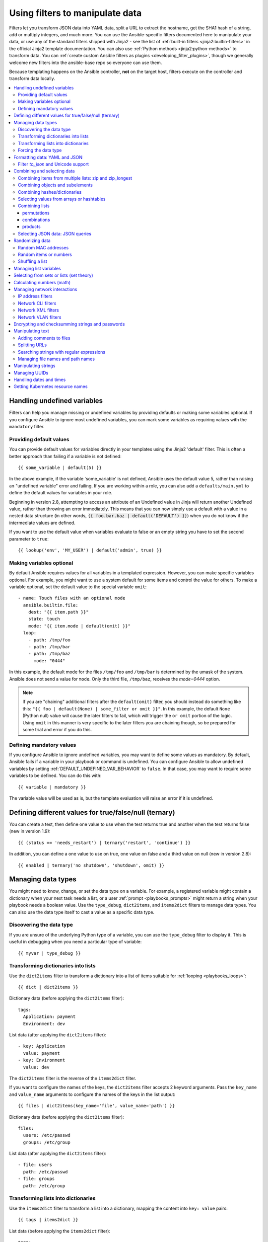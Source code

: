 .. _playbooks_filters:

********************************
Using filters to manipulate data
********************************

Filters let you transform JSON data into YAML data, split a URL to extract the hostname, get the SHA1 hash of a string, add or multiply integers, and much more. You can use the Ansible-specific filters documented here to manipulate your data, or use any of the standard filters shipped with Jinja2 - see the list of :ref:`built-in filters <jinja2:builtin-filters>` in the official Jinja2 template documentation. You can also use :ref:`Python methods <jinja2:python-methods>` to transform data. You can :ref:`create custom Ansible filters as plugins <developing_filter_plugins>`, though we generally welcome new filters into the ansible-base repo so everyone can use them.

Because templating happens on the Ansible controller, **not** on the target host, filters execute on the controller and transform data locally.

.. contents::
   :local:

Handling undefined variables
============================

Filters can help you manage missing or undefined variables by providing defaults or making some variables optional. If you configure Ansible to ignore most undefined variables, you can mark some variables as requiring values with the ``mandatory`` filter.

.. _defaulting_undefined_variables:

Providing default values
------------------------

You can provide default values for variables directly in your templates using the Jinja2 'default' filter. This is often a better approach than failing if a variable is not defined::

    {{ some_variable | default(5) }}

In the above example, if the variable 'some_variable' is not defined, Ansible uses the default value 5, rather than raising an "undefined variable" error and failing. If you are working within a role, you can also add a ``defaults/main.yml`` to define the default values for variables in your role.

Beginning in version 2.8, attempting to access an attribute of an Undefined value in Jinja will return another Undefined value, rather than throwing an error immediately. This means that you can now simply use
a default with a value in a nested data structure (in other words, :code:`{{ foo.bar.baz | default('DEFAULT') }}`) when you do not know if the intermediate values are defined.

If you want to use the default value when variables evaluate to false or an empty string you have to set the second parameter to ``true``::

    {{ lookup('env', 'MY_USER') | default('admin', true) }}

.. _omitting_undefined_variables:

Making variables optional
-------------------------

By default Ansible requires values for all variables in a templated expression. However, you can make specific variables optional. For example, you might want to use a system default for some items and control the value for others. To make a variable optional, set the default value to the special variable ``omit``::

    - name: Touch files with an optional mode
      ansible.builtin.file:
        dest: "{{ item.path }}"
        state: touch
        mode: "{{ item.mode | default(omit) }}"
      loop:
        - path: /tmp/foo
        - path: /tmp/bar
        - path: /tmp/baz
          mode: "0444"

In this example, the default mode for the files ``/tmp/foo`` and ``/tmp/bar`` is determined by the umask of the system. Ansible does not send a value for ``mode``. Only the third file, ``/tmp/baz``, receives the `mode=0444` option.

.. note:: If you are "chaining" additional filters after the ``default(omit)`` filter, you should instead do something like this:
      ``"{{ foo | default(None) | some_filter or omit }}"``. In this example, the default ``None`` (Python null) value will cause the later filters to fail, which will trigger the ``or omit`` portion of the logic. Using ``omit`` in this manner is very specific to the later filters you are chaining though, so be prepared for some trial and error if you do this.

.. _forcing_variables_to_be_defined:

Defining mandatory values
-------------------------

If you configure Ansible to ignore undefined variables, you may want to define some values as mandatory. By default, Ansible fails if a variable in your playbook or command is undefined. You can configure Ansible to allow undefined variables by setting :ref:`DEFAULT_UNDEFINED_VAR_BEHAVIOR` to ``false``. In that case, you may want to require some variables to be defined. You can do this with::

    {{ variable | mandatory }}

The variable value will be used as is, but the template evaluation will raise an error if it is undefined.

Defining different values for true/false/null (ternary)
=======================================================

You can create a test, then define one value to use when the test returns true and another when the test returns false (new in version 1.9)::

    {{ (status == 'needs_restart') | ternary('restart', 'continue') }}

In addition, you can define a one value to use on true, one value on false and a third value on null (new in version 2.8)::

   {{ enabled | ternary('no shutdown', 'shutdown', omit) }}

Managing data types
===================

You might need to know, change, or set the data type on a variable. For example, a registered variable might contain a dictionary when your next task needs a list, or a user :ref:`prompt <playbooks_prompts>` might return a string when your playbook needs a boolean value. Use the ``type_debug``, ``dict2items``, and ``items2dict`` filters to manage data types. You can also use the data type itself to cast a value as a specific data type.

Discovering the data type
-------------------------

.. versionadded:: 2.3

If you are unsure of the underlying Python type of a variable, you can use the ``type_debug`` filter to display it. This is useful in debugging when you need a particular type of variable::

    {{ myvar | type_debug }}


.. _dict_filter:

Transforming dictionaries into lists
------------------------------------

.. versionadded:: 2.6


Use the ``dict2items`` filter to transform a dictionary into a list of items suitable for :ref:`looping <playbooks_loops>`::

    {{ dict | dict2items }}

Dictionary data (before applying the ``dict2items`` filter)::

    tags:
      Application: payment
      Environment: dev

List data (after applying the ``dict2items`` filter)::

    - key: Application
      value: payment
    - key: Environment
      value: dev

.. versionadded:: 2.8

The ``dict2items`` filter is the reverse of the ``items2dict`` filter.

If you want to configure the names of the keys, the ``dict2items`` filter accepts 2 keyword arguments. Pass the ``key_name`` and ``value_name`` arguments to configure the names of the keys in the list output::

    {{ files | dict2items(key_name='file', value_name='path') }}

Dictionary data (before applying the ``dict2items`` filter)::

    files:
      users: /etc/passwd
      groups: /etc/group

List data (after applying the ``dict2items`` filter)::

    - file: users
      path: /etc/passwd
    - file: groups
      path: /etc/group


Transforming lists into dictionaries
------------------------------------

.. versionadded:: 2.7

Use the ``items2dict`` filter to transform a list into a dictionary, mapping the content into ``key: value`` pairs::

    {{ tags | items2dict }}

List data (before applying the ``items2dict`` filter)::

    tags:
      - key: Application
        value: payment
      - key: Environment
        value: dev

Dictionary data (after applying the ``items2dict`` filter)::

    Application: payment
    Environment: dev

The ``items2dict`` filter is the reverse of the ``dict2items`` filter.

Not all lists use ``key`` to designate keys and ``value`` to designate values. For example::

    fruits:
      - fruit: apple
        color: red
      - fruit: pear
        color: yellow
      - fruit: grapefruit
        color: yellow

In this example, you must pass the ``key_name`` and ``value_name`` arguments to configure the transformation. For example::

    {{ tags | items2dict(key_name='fruit', value_name='color') }}

If you do not pass these arguments, or do not pass the correct values for your list, you will see ``KeyError: key`` or ``KeyError: my_typo``.

Forcing the data type
---------------------

You can cast values as certain types. For example, if you expect the input "True" from a :ref:`vars_prompt <playbooks_prompts>` and you want Ansible to recognize it as a boolean value instead of a string::

   - debug:
     msg: test
     when: some_string_value | bool

If you want to perform a mathematical comparison on a fact and you want Ansible to recognize it as an integer instead of a string::

   - shell: echo "only on Red Hat 6, derivatives, and later"
     when: ansible_facts['os_family'] == "RedHat" and ansible_facts['lsb']['major_release'] | int >= 6


.. versionadded:: 1.6

.. _filters_for_formatting_data:

Formatting data: YAML and JSON
==============================

You can switch a data structure in a template from or to JSON or YAML format, with options for formatting, indenting, and loading data. The basic filters are occasionally useful for debugging::

    {{ some_variable | to_json }}
    {{ some_variable | to_yaml }}

For human readable output, you can use::

    {{ some_variable | to_nice_json }}
    {{ some_variable | to_nice_yaml }}

You can change the indentation of either format::

    {{ some_variable | to_nice_json(indent=2) }}
    {{ some_variable | to_nice_yaml(indent=8) }}

The ``to_yaml`` and ``to_nice_yaml`` filters use the `PyYAML library`_ which has a default 80 symbol string length limit. That causes unexpected line break after 80th symbol (if there is a space after 80th symbol)
To avoid such behavior and generate long lines, use the ``width`` option. You must use a hardcoded number to define the width, instead of a construction like ``float("inf")``, because the filter does not support proxying Python functions. For example::

    {{ some_variable | to_yaml(indent=8, width=1337) }}
    {{ some_variable | to_nice_yaml(indent=8, width=1337) }}

The filter does support passing through other YAML parameters. For a full list, see the `PyYAML documentation`_.

If you are reading in some already formatted data::

    {{ some_variable | from_json }}
    {{ some_variable | from_yaml }}

for example::

  tasks:
    - name: Register JSON output as a variable 
      ansible.builtin.shell: cat /some/path/to/file.json
      register: result

    - name: Set a variable
      ansible.builtin.set_fact:
        myvar: "{{ result.stdout | from_json }}"


Filter `to_json` and Unicode support
------------------------------------

By default `to_json` and `to_nice_json` will convert data received to ASCII, so::

    {{ 'München'| to_json }}

will return::

    'M\u00fcnchen'

To keep Unicode characters, pass the parameter `ensure_ascii=False` to the filter::

    {{ 'München'| to_json(ensure_ascii=False) }}

    'München'

.. versionadded:: 2.7

To parse multi-document YAML strings, the ``from_yaml_all`` filter is provided.
The ``from_yaml_all`` filter will return a generator of parsed YAML documents.

for example::

  tasks:
    - name: Register a file content as a variable
      ansible.builtin.shell: cat /some/path/to/multidoc-file.yaml
      register: result

    - name: Print the transformed variable
      ansible.builtin.debug:
        msg: '{{ item }}'
      loop: '{{ result.stdout | from_yaml_all | list }}'

Combining and selecting data
============================

You can combine data from multiple sources and types, and select values from large data structures, giving you precise control over complex data.

.. _zip_filter:

Combining items from multiple lists: zip and zip_longest
--------------------------------------------------------

.. versionadded:: 2.3

To get a list combining the elements of other lists use ``zip``::

    - name: Give me list combo of two lists
      ansible.builtin.debug:
       msg: "{{ [1,2,3,4,5] | zip(['a','b','c','d','e','f']) | list }}"

    - name: Give me shortest combo of two lists
      ansible.builtin.debug:
        msg: "{{ [1,2,3] | zip(['a','b','c','d','e','f']) | list }}"

To always exhaust all lists use ``zip_longest``::

    - name: Give me longest combo of three lists , fill with X
      ansible.builtin.debug:
        msg: "{{ [1,2,3] | zip_longest(['a','b','c','d','e','f'], [21, 22, 23], fillvalue='X') | list }}"

Similarly to the output of the ``items2dict`` filter mentioned above, these filters can be used to construct a ``dict``::

    {{ dict(keys_list | zip(values_list)) }}

List data (before applying the ``zip`` filter)::

    keys_list:
      - one
      - two
    values_list:
      - apple
      - orange

Dictonary data (after applying the ``zip`` filter)::

    one: apple
    two: orange

Combining objects and subelements
---------------------------------

.. versionadded:: 2.7

The ``subelements`` filter produces a product of an object and the subelement values of that object, similar to the ``subelements`` lookup. This lets you specify individual subelements to use in a template. For example, this expression::

    {{ users | subelements('groups', skip_missing=True) }}

Data before applying the ``subelements`` filter::

    users:
    - name: alice
      authorized:
      - /tmp/alice/onekey.pub
      - /tmp/alice/twokey.pub
      groups:
      - wheel
      - docker
    - name: bob
      authorized:
      - /tmp/bob/id_rsa.pub
      groups:
      - docker

Data after applying the ``subelements`` filter::

    -
      - name: alice
        groups:
        - wheel
        - docker
        authorized:
        - /tmp/alice/onekey.pub
        - /tmp/alice/twokey.pub
      - wheel
    -
      - name: alice
        groups:
        - wheel
        - docker
        authorized:
        - /tmp/alice/onekey.pub
        - /tmp/alice/twokey.pub
      - docker
    -
      - name: bob
        authorized:
        - /tmp/bob/id_rsa.pub
        groups:
        - docker
      - docker

You can use the transformed data with ``loop`` to iterate over the same subelement for multiple objects::

    - name: Set authorized ssh key, extracting just that data from 'users'
      ansible.posix.authorized_key:
        user: "{{ item.0.name }}"
        key: "{{ lookup('file', item.1) }}"
      loop: "{{ users | subelements('authorized') }}"

.. _combine_filter:

Combining hashes/dictionaries
-----------------------------

.. versionadded:: 2.0

The ``combine`` filter allows hashes to be merged. For example, the following would override keys in one hash::

    {{ {'a':1, 'b':2} | combine({'b':3}) }}

The resulting hash would be::

    {'a':1, 'b':3}

The filter can also take multiple arguments to merge::

    {{ a | combine(b, c, d) }}
    {{ [a, b, c, d] | combine }}

In this case, keys in ``d`` would override those in ``c``, which would override those in ``b``, and so on.

The filter also accepts two optional parameters: ``recursive`` and ``list_merge``.

recursive
  Is a boolean, default to ``False``.
  Should the ``combine`` recursively merge nested hashes.
  Note: It does **not** depend on the value of the ``hash_behaviour`` setting in ``ansible.cfg``.

list_merge
  Is a string, its possible values are ``replace`` (default), ``keep``, ``append``, ``prepend``, ``append_rp`` or ``prepend_rp``.
  It modifies the behaviour of ``combine`` when the hashes to merge contain arrays/lists.

.. code-block:: yaml

    default:
      a:
        x: default
        y: default
      b: default
      c: default
    patch:
      a:
        y: patch
        z: patch
      b: patch

If ``recursive=False`` (the default), nested hash aren't merged::

    {{ default | combine(patch) }}

This would result in::

    a:
      y: patch
      z: patch
    b: patch
    c: default

If ``recursive=True``, recurse into nested hash and merge their keys::

    {{ default | combine(patch, recursive=True) }}

This would result in::

    a:
      x: default
      y: patch
      z: patch
    b: patch
    c: default

If ``list_merge='replace'`` (the default), arrays from the right hash will "replace" the ones in the left hash::

    default:
      a:
        - default
    patch:
      a:
        - patch

.. code-block:: jinja

    {{ default | combine(patch) }}

This would result in::

    a:
      - patch

If ``list_merge='keep'``, arrays from the left hash will be kept::

    {{ default | combine(patch, list_merge='keep') }}

This would result in::

    a:
      - default

If ``list_merge='append'``, arrays from the right hash will be appended to the ones in the left hash::

    {{ default | combine(patch, list_merge='append') }}

This would result in::

    a:
      - default
      - patch

If ``list_merge='prepend'``, arrays from the right hash will be prepended to the ones in the left hash::

    {{ default | combine(patch, list_merge='prepend') }}

This would result in::

    a:
      - patch
      - default

If ``list_merge='append_rp'``, arrays from the right hash will be appended to the ones in the left hash. Elements of arrays in the left hash that are also in the corresponding array of the right hash will be removed ("rp" stands for "remove present"). Duplicate elements that aren't in both hashes are kept::

    default:
      a:
        - 1
        - 1
        - 2
        - 3
    patch:
      a:
        - 3
        - 4
        - 5
        - 5

.. code-block:: jinja

    {{ default | combine(patch, list_merge='append_rp') }}

This would result in::

    a:
      - 1
      - 1
      - 2
      - 3
      - 4
      - 5
      - 5

If ``list_merge='prepend_rp'``, the behavior is similar to the one for ``append_rp``, but elements of arrays in the right hash are prepended::

    {{ default | combine(patch, list_merge='prepend_rp') }}

This would result in::

    a:
      - 3
      - 4
      - 5
      - 5
      - 1
      - 1
      - 2

``recursive`` and ``list_merge`` can be used together::

    default:
      a:
        a':
          x: default_value
          y: default_value
          list:
            - default_value
      b:
        - 1
        - 1
        - 2
        - 3
    patch:
      a:
        a':
          y: patch_value
          z: patch_value
          list:
            - patch_value
      b:
        - 3
        - 4
        - 4
        - key: value

.. code-block:: jinja

    {{ default | combine(patch, recursive=True, list_merge='append_rp') }}

This would result in::

    a:
      a':
        x: default_value
        y: patch_value
        z: patch_value
        list:
          - default_value
          - patch_value
    b:
      - 1
      - 1
      - 2
      - 3
      - 4
      - 4
      - key: value


.. _extract_filter:

Selecting values from arrays or hashtables
-------------------------------------------

.. versionadded:: 2.1

The `extract` filter is used to map from a list of indices to a list of values from a container (hash or array)::

    {{ [0,2] | map('extract', ['x','y','z']) | list }}
    {{ ['x','y'] | map('extract', {'x': 42, 'y': 31}) | list }}

The results of the above expressions would be::

    ['x', 'z']
    [42, 31]

The filter can take another argument::

    {{ groups['x'] | map('extract', hostvars, 'ec2_ip_address') | list }}

This takes the list of hosts in group 'x', looks them up in `hostvars`, and then looks up the `ec2_ip_address` of the result. The final result is a list of IP addresses for the hosts in group 'x'.

The third argument to the filter can also be a list, for a recursive lookup inside the container::

    {{ ['a'] | map('extract', b, ['x','y']) | list }}

This would return a list containing the value of `b['a']['x']['y']`.

Combining lists
---------------

This set of filters returns a list of combined lists.


permutations
^^^^^^^^^^^^
To get permutations of a list::

    - name: Give me largest permutations (order matters)
      ansible.builtin.debug:
        msg: "{{ [1,2,3,4,5] | permutations | list }}"

    - name: Give me permutations of sets of three
      ansible.builtin.debug:
        msg: "{{ [1,2,3,4,5] | permutations(3) | list }}"

combinations
^^^^^^^^^^^^
Combinations always require a set size::

    - name: Give me combinations for sets of two
      ansible.builtin.debug:
        msg: "{{ [1,2,3,4,5] | combinations(2) | list }}"

Also see the :ref:`zip_filter`

products
^^^^^^^^
The product filter returns the `cartesian product <https://docs.python.org/3/library/itertools.html#itertools.product>`_ of the input iterables. This is roughly equivalent to nested for-loops in a generator expression.

For example::

  - name: Generate multiple hostnames
    ansible.builtin.debug:
      msg: "{{ ['foo', 'bar'] | product(['com']) | map('join', '.') | join(',') }}"

This would result in::

    { "msg": "foo.com,bar.com" }

.. json_query_filter:

Selecting JSON data: JSON queries
---------------------------------

To select a single element or a data subset from a complex data structure in JSON format (for example, Ansible facts), use the ``json_query`` filter.  The ``json_query`` filter lets you query a complex JSON structure and iterate over it using a loop structure.

.. note::

	This filter has migrated to the `community.general <https://galaxy.ansible.com/community/general>`_ collection. Follow the installation instructions to install that collection.


.. note:: This filter is built upon **jmespath**, and you can use the same syntax. For examples, see `jmespath examples <http://jmespath.org/examples.html>`_.

Consider this data structure::

    {
        "domain_definition": {
            "domain": {
                "cluster": [
                    {
                        "name": "cluster1"
                    },
                    {
                        "name": "cluster2"
                    }
                ],
                "server": [
                    {
                        "name": "server11",
                        "cluster": "cluster1",
                        "port": "8080"
                    },
                    {
                        "name": "server12",
                        "cluster": "cluster1",
                        "port": "8090"
                    },
                    {
                        "name": "server21",
                        "cluster": "cluster2",
                        "port": "9080"
                    },
                    {
                        "name": "server22",
                        "cluster": "cluster2",
                        "port": "9090"
                    }
                ],
                "library": [
                    {
                        "name": "lib1",
                        "target": "cluster1"
                    },
                    {
                        "name": "lib2",
                        "target": "cluster2"
                    }
                ]
            }
        }
    }

To extract all clusters from this structure, you can use the following query::

    - name: Display all cluster names
      ansible.builtin.debug:
        var: item
      loop: "{{ domain_definition | community.general.json_query('domain.cluster[*].name') }}"

To extract all server names::

    - name: Display all server names
      ansible.builtin.debug:
        var: item
      loop: "{{ domain_definition | community.general.json_query('domain.server[*].name') }}"

To extract ports from cluster1::

    - ansible.builtin.name: Display all ports from cluster1
      debug:
        var: item
      loop: "{{ domain_definition | community.general.json_query(server_name_cluster1_query) }}"
      vars:
        server_name_cluster1_query: "domain.server[?cluster=='cluster1'].port"

.. note:: You can use a variable to make the query more readable.

To print out the ports from cluster1 in a comma separated string::

    - name: Display all ports from cluster1 as a string
      ansible.builtin.debug:
        msg: "{{ domain_definition | community.general.json_query('domain.server[?cluster==`cluster1`].port') | join(', ') }}"

.. note:: In the example above, quoting literals using backticks avoids escaping quotes and maintains readability.

You can use YAML `single quote escaping <https://yaml.org/spec/current.html#id2534365>`_::

    - name: Display all ports from cluster1
      ansible.builtin.debug:
        var: item
      loop: "{{ domain_definition | community.general.json_query('domain.server[?cluster==''cluster1''].port') }}"

.. note:: Escaping single quotes within single quotes in YAML is done by doubling the single quote.

To get a hash map with all ports and names of a cluster::

    - name: Display all server ports and names from cluster1
      ansible.builtin.debug:
        var: item
      loop: "{{ domain_definition | community.general.json_query(server_name_cluster1_query) }}"
      vars:
        server_name_cluster1_query: "domain.server[?cluster=='cluster2'].{name: name, port: port}"


Randomizing data
================

When you need a randomly generated value, use one of these filters.


.. _random_mac_filter:

Random MAC addresses
--------------------

.. versionadded:: 2.6

This filter can be used to generate a random MAC address from a string prefix.

.. note::

	This filter has migrated to the `community.general <https://galaxy.ansible.com/community/general>`_ collection. Follow the installation instructions to install that collection.

To get a random MAC address from a string prefix starting with '52:54:00'::

    "{{ '52:54:00' | community.general.random_mac }}"
    # => '52:54:00:ef:1c:03'

Note that if anything is wrong with the prefix string, the filter will issue an error.

 .. versionadded:: 2.9

As of Ansible version 2.9, you can also initialize the random number generator from a seed to create random-but-idempotent MAC addresses::

    "{{ '52:54:00' | community.general.random_mac(seed=inventory_hostname) }}"


.. _random_filter:

Random items or numbers
-----------------------

The ``random`` filter in Ansible is an extension of the default Jinja2 random filter, and can be used to return a random item from a sequence of items or to generate a random number based on a range.

To get a random item from a list::

    "{{ ['a','b','c'] | random }}"
    # => 'c'

To get a random number between 0 and a specified number::

    "{{ 60 | random }} * * * * root /script/from/cron"
    # => '21 * * * * root /script/from/cron'

To get a random number from 0 to 100 but in steps of 10::

    {{ 101 | random(step=10) }}
    # => 70

To get a random number from 1 to 100 but in steps of 10::

    {{ 101 | random(1, 10) }}
    # => 31
    {{ 101 | random(start=1, step=10) }}
    # => 51

You can initialize the random number generator from a seed to create random-but-idempotent numbers::

    "{{ 60 | random(seed=inventory_hostname) }} * * * * root /script/from/cron"

Shuffling a list
----------------

The ``shuffle`` filter randomizes an existing list, giving a different order every invocation.

To get a random list from an existing  list::

    {{ ['a','b','c'] | shuffle }}
    # => ['c','a','b']
    {{ ['a','b','c'] | shuffle }}
    # => ['b','c','a']

You can initialize the shuffle generator from a seed to generate a random-but-idempotent order::

    {{ ['a','b','c'] | shuffle(seed=inventory_hostname) }}
    # => ['b','a','c']

The shuffle filter returns a list whenever possible. If you use it with a non 'listable' item, the filter does nothing.


.. _list_filters:

Managing list variables
=======================

You can search for the minimum or maximum value in a list, or flatten a multi-level list.

To get the minimum value from list of numbers::

    {{ list1 | min }}

To get the maximum value from a list of numbers::

    {{ [3, 4, 2] | max }}

.. versionadded:: 2.5

Flatten a list (same thing the `flatten` lookup does)::

    {{ [3, [4, 2] ] | flatten }}

Flatten only the first level of a list (akin to the `items` lookup)::

    {{ [3, [4, [2]] ] | flatten(levels=1) }}


.. _set_theory_filters:

Selecting from sets or lists (set theory)
=========================================

You can select or combine items from sets or lists.

.. versionadded:: 1.4

To get a unique set from a list::

    # list1: [1, 2, 5, 1, 3, 4, 10]
    {{ list1 | unique }}
    # => [1, 2, 5, 3, 4, 10]

To get a union of two lists::

    # list1: [1, 2, 5, 1, 3, 4, 10]
    # list2: [1, 2, 3, 4, 5, 11, 99]
    {{ list1 | union(list2) }}
    # => [1, 2, 5, 1, 3, 4, 10, 11, 99]

To get the intersection of 2 lists (unique list of all items in both)::

    # list1: [1, 2, 5, 3, 4, 10]
    # list2: [1, 2, 3, 4, 5, 11, 99]
    {{ list1 | intersect(list2) }}
    # => [1, 2, 5, 3, 4]

To get the difference of 2 lists (items in 1 that don't exist in 2)::

    # list1: [1, 2, 5, 1, 3, 4, 10]
    # list2: [1, 2, 3, 4, 5, 11, 99]
    {{ list1 | difference(list2) }}
    # => [10]

To get the symmetric difference of 2 lists (items exclusive to each list)::

    # list1: [1, 2, 5, 1, 3, 4, 10]
    # list2: [1, 2, 3, 4, 5, 11, 99]
    {{ list1 | symmetric_difference(list2) }}
    # => [10, 11, 99]

.. _math_stuff:

Calculating numbers (math)
==========================

.. versionadded:: 1.9

You can calculate logs, powers, and roots of numbers with Ansible filters. Jinja2 provides other mathematical functions like abs() and round().

Get the logarithm (default is e)::

    {{ myvar | log }}

Get the base 10 logarithm::

    {{ myvar | log(10) }}

Give me the power of 2! (or 5)::

    {{ myvar | pow(2) }}
    {{ myvar | pow(5) }}

Square root, or the 5th::

    {{ myvar | root }}
    {{ myvar | root(5) }}


Managing network interactions
=============================

These filters help you with common network tasks.

.. note::

	These filters have migrated to the `ansible.netcommon <https://galaxy.ansible.com/ansible/netcommon>`_ collection. Follow the installation instructions to install that collection.

.. _ipaddr_filter:

IP address filters
------------------

.. versionadded:: 1.9

To test if a string is a valid IP address::

  {{ myvar | ansible.netcommon.ipaddr }}

You can also require a specific IP protocol version::

  {{ myvar | ansible.netcommon.ipv4 }}
  {{ myvar | ansible.netcommon.ipv6 }}

IP address filter can also be used to extract specific information from an IP
address. For example, to get the IP address itself from a CIDR, you can use::

  {{ '192.0.2.1/24' | ansible.netcommon.ipaddr('address') }}

More information about ``ipaddr`` filter and complete usage guide can be found
in :ref:`playbooks_filters_ipaddr`.

.. _network_filters:

Network CLI filters
-------------------

.. versionadded:: 2.4

To convert the output of a network device CLI command into structured JSON
output, use the ``parse_cli`` filter::

    {{ output | ansible.netcommon.parse_cli('path/to/spec') }}

The ``parse_cli`` filter will load the spec file and pass the command output
through it, returning JSON output. The YAML spec file defines how to parse the CLI output.

The spec file should be valid formatted YAML.  It defines how to parse the CLI
output and return JSON data.  Below is an example of a valid spec file that
will parse the output from the ``show vlan`` command.

.. code-block:: yaml

   ---
   vars:
     vlan:
       vlan_id: "{{ item.vlan_id }}"
       name: "{{ item.name }}"
       enabled: "{{ item.state != 'act/lshut' }}"
       state: "{{ item.state }}"

   keys:
     vlans:
       value: "{{ vlan }}"
       items: "^(?P<vlan_id>\\d+)\\s+(?P<name>\\w+)\\s+(?P<state>active|act/lshut|suspended)"
     state_static:
       value: present


The spec file above will return a JSON data structure that is a list of hashes
with the parsed VLAN information.

The same command could be parsed into a hash by using the key and values
directives.  Here is an example of how to parse the output into a hash
value using the same ``show vlan`` command.

.. code-block:: yaml

   ---
   vars:
     vlan:
       key: "{{ item.vlan_id }}"
       values:
         vlan_id: "{{ item.vlan_id }}"
         name: "{{ item.name }}"
         enabled: "{{ item.state != 'act/lshut' }}"
         state: "{{ item.state }}"

   keys:
     vlans:
       value: "{{ vlan }}"
       items: "^(?P<vlan_id>\\d+)\\s+(?P<name>\\w+)\\s+(?P<state>active|act/lshut|suspended)"
     state_static:
       value: present

Another common use case for parsing CLI commands is to break a large command
into blocks that can be parsed.  This can be done using the ``start_block`` and
``end_block`` directives to break the command into blocks that can be parsed.

.. code-block:: yaml

   ---
   vars:
     interface:
       name: "{{ item[0].match[0] }}"
       state: "{{ item[1].state }}"
       mode: "{{ item[2].match[0] }}"

   keys:
     interfaces:
       value: "{{ interface }}"
       start_block: "^Ethernet.*$"
       end_block: "^$"
       items:
         - "^(?P<name>Ethernet\\d\\/\\d*)"
         - "admin state is (?P<state>.+),"
         - "Port mode is (.+)"


The example above will parse the output of ``show interface`` into a list of
hashes.

The network filters also support parsing the output of a CLI command using the
TextFSM library.  To parse the CLI output with TextFSM use the following
filter::

  {{ output.stdout[0] | ansible.netcommon.parse_cli_textfsm('path/to/fsm') }}

Use of the TextFSM filter requires the TextFSM library to be installed.

Network XML filters
-------------------

.. versionadded:: 2.5

To convert the XML output of a network device command into structured JSON
output, use the ``parse_xml`` filter::

  {{ output | ansible.netcommon.parse_xml('path/to/spec') }}

The ``parse_xml`` filter will load the spec file and pass the command output
through formatted as JSON.

The spec file should be valid formatted YAML. It defines how to parse the XML
output and return JSON data.

Below is an example of a valid spec file that
will parse the output from the ``show vlan | display xml`` command.

.. code-block:: yaml

   ---
   vars:
     vlan:
       vlan_id: "{{ item.vlan_id }}"
       name: "{{ item.name }}"
       desc: "{{ item.desc }}"
       enabled: "{{ item.state.get('inactive') != 'inactive' }}"
       state: "{% if item.state.get('inactive') == 'inactive'%} inactive {% else %} active {% endif %}"

   keys:
     vlans:
       value: "{{ vlan }}"
       top: configuration/vlans/vlan
       items:
         vlan_id: vlan-id
         name: name
         desc: description
         state: ".[@inactive='inactive']"


The spec file above will return a JSON data structure that is a list of hashes
with the parsed VLAN information.

The same command could be parsed into a hash by using the key and values
directives.  Here is an example of how to parse the output into a hash
value using the same ``show vlan | display xml`` command.

.. code-block:: yaml

   ---
   vars:
     vlan:
       key: "{{ item.vlan_id }}"
       values:
           vlan_id: "{{ item.vlan_id }}"
           name: "{{ item.name }}"
           desc: "{{ item.desc }}"
           enabled: "{{ item.state.get('inactive') != 'inactive' }}"
           state: "{% if item.state.get('inactive') == 'inactive'%} inactive {% else %} active {% endif %}"

   keys:
     vlans:
       value: "{{ vlan }}"
       top: configuration/vlans/vlan
       items:
         vlan_id: vlan-id
         name: name
         desc: description
         state: ".[@inactive='inactive']"


The value of ``top`` is the XPath relative to the XML root node.
In the example XML output given below, the value of ``top`` is ``configuration/vlans/vlan``,
which is an XPath expression relative to the root node (<rpc-reply>).
``configuration`` in the value of ``top`` is the outer most container node, and ``vlan``
is the inner-most container node.

``items`` is a dictionary of key-value pairs that map user-defined names to XPath expressions
that select elements. The Xpath expression is relative to the value of the XPath value contained in ``top``.
For example, the ``vlan_id`` in the spec file is a user defined name and its value ``vlan-id`` is the
relative to the value of XPath in ``top``

Attributes of XML tags can be extracted using XPath expressions. The value of ``state`` in the spec
is an XPath expression used to get the attributes of the ``vlan`` tag in output XML.::

    <rpc-reply>
      <configuration>
        <vlans>
          <vlan inactive="inactive">
           <name>vlan-1</name>
           <vlan-id>200</vlan-id>
           <description>This is vlan-1</description>
          </vlan>
        </vlans>
      </configuration>
    </rpc-reply>

.. note::
  For more information on supported XPath expressions, see `XPath Support <https://docs.python.org/2/library/xml.etree.elementtree.html#xpath-support>`_.

Network VLAN filters
--------------------

.. versionadded:: 2.8

Use the ``vlan_parser`` filter to transform an unsorted list of VLAN integers into a
sorted string list of integers according to IOS-like VLAN list rules. This list has the following properties:

* Vlans are listed in ascending order.
* Three or more consecutive VLANs are listed with a dash.
* The first line of the list can be first_line_len characters long.
* Subsequent list lines can be other_line_len characters.

To sort a VLAN list::

    {{ [3003, 3004, 3005, 100, 1688, 3002, 3999] | ansible.netcommon.vlan_parser }}

This example renders the following sorted list::

    ['100,1688,3002-3005,3999']


Another example Jinja template::

    {% set parsed_vlans = vlans | ansible.netcommon.vlan_parser %}
    switchport trunk allowed vlan {{ parsed_vlans[0] }}
    {% for i in range (1, parsed_vlans | count) %}
    switchport trunk allowed vlan add {{ parsed_vlans[i] }}

This allows for dynamic generation of VLAN lists on a Cisco IOS tagged interface. You can store an exhaustive raw list of the exact VLANs required for an interface and then compare that to the parsed IOS output that would actually be generated for the configuration.


.. _hash_filters:

Encrypting and checksumming strings and passwords
=================================================

.. versionadded:: 1.9

To get the sha1 hash of a string::

    {{ 'test1' | hash('sha1') }}

To get the md5 hash of a string::

    {{ 'test1' | hash('md5') }}

Get a string checksum::

    {{ 'test2' | checksum }}

Other hashes (platform dependent)::

    {{ 'test2' | hash('blowfish') }}

To get a sha512 password hash (random salt)::

    {{ 'passwordsaresecret' | password_hash('sha512') }}

To get a sha256 password hash with a specific salt::

    {{ 'secretpassword' | password_hash('sha256', 'mysecretsalt') }}

An idempotent method to generate unique hashes per system is to use a salt that is consistent between runs::

    {{ 'secretpassword' | password_hash('sha512', 65534 | random(seed=inventory_hostname) | string) }}

Hash types available depend on the master system running Ansible, 'hash' depends on hashlib, password_hash depends on passlib (https://passlib.readthedocs.io/en/stable/lib/passlib.hash.html).

.. versionadded:: 2.7

Some hash types allow providing a rounds parameter::

    {{ 'secretpassword' | password_hash('sha256', 'mysecretsalt', rounds=10000) }}

.. _other_useful_filters:

Manipulating text
=================

Several filters work with text, including URLs, file names, and path names.

.. _comment_filter:

Adding comments to files
------------------------

The ``comment`` filter lets you create comments in a file from text in a template, with a variety of comment styles. By default Ansible uses ``#`` to start a comment line and adds a blank comment line above and below your comment text. For example the following::

    {{ "Plain style (default)" | comment }}

produces this output:

.. code-block:: text

    #
    # Plain style (default)
    #

Ansible offers styles for comments in C (``//...``), C block
(``/*...*/``), Erlang (``%...``) and XML (``<!--...-->``)::

    {{ "C style" | comment('c') }}
    {{ "C block style" | comment('cblock') }}
    {{ "Erlang style" | comment('erlang') }}
    {{ "XML style" | comment('xml') }}

You can define a custom comment character. This filter::

  {{ "My Special Case" | comment(decoration="! ") }}

produces:

.. code-block:: text

  !
  ! My Special Case
  !

You can fully customize the comment style::

    {{ "Custom style" | comment('plain', prefix='#######\n#', postfix='#\n#######\n   ###\n    #') }}

That creates the following output:

.. code-block:: text

    #######
    #
    # Custom style
    #
    #######
       ###
        #

The filter can also be applied to any Ansible variable. For example to
make the output of the ``ansible_managed`` variable more readable, we can
change the definition in the ``ansible.cfg`` file to this:

.. code-block:: jinja

    [defaults]

    ansible_managed = This file is managed by Ansible.%n
      template: {file}
      date: %Y-%m-%d %H:%M:%S
      user: {uid}
      host: {host}

and then use the variable with the `comment` filter::

    {{ ansible_managed | comment }}

which produces this output:

.. code-block:: sh

    #
    # This file is managed by Ansible.
    #
    # template: /home/ansible/env/dev/ansible_managed/roles/role1/templates/test.j2
    # date: 2015-09-10 11:02:58
    # user: ansible
    # host: myhost
    #

Splitting URLs
--------------

.. versionadded:: 2.4

The ``urlsplit`` filter extracts the fragment, hostname, netloc, password, path, port, query, scheme, and username from an URL. With no arguments, returns a dictionary of all the fields::

    {{ "http://user:password@www.acme.com:9000/dir/index.html?query=term#fragment" | urlsplit('hostname') }}
    # => 'www.acme.com'

    {{ "http://user:password@www.acme.com:9000/dir/index.html?query=term#fragment" | urlsplit('netloc') }}
    # => 'user:password@www.acme.com:9000'

    {{ "http://user:password@www.acme.com:9000/dir/index.html?query=term#fragment" | urlsplit('username') }}
    # => 'user'

    {{ "http://user:password@www.acme.com:9000/dir/index.html?query=term#fragment" | urlsplit('password') }}
    # => 'password'

    {{ "http://user:password@www.acme.com:9000/dir/index.html?query=term#fragment" | urlsplit('path') }}
    # => '/dir/index.html'

    {{ "http://user:password@www.acme.com:9000/dir/index.html?query=term#fragment" | urlsplit('port') }}
    # => '9000'

    {{ "http://user:password@www.acme.com:9000/dir/index.html?query=term#fragment" | urlsplit('scheme') }}
    # => 'http'

    {{ "http://user:password@www.acme.com:9000/dir/index.html?query=term#fragment" | urlsplit('query') }}
    # => 'query=term'

    {{ "http://user:password@www.acme.com:9000/dir/index.html?query=term#fragment" | urlsplit('fragment') }}
    # => 'fragment'

    {{ "http://user:password@www.acme.com:9000/dir/index.html?query=term#fragment" | urlsplit }}
    # =>
    #   {
    #       "fragment": "fragment",
    #       "hostname": "www.acme.com",
    #       "netloc": "user:password@www.acme.com:9000",
    #       "password": "password",
    #       "path": "/dir/index.html",
    #       "port": 9000,
    #       "query": "query=term",
    #       "scheme": "http",
    #       "username": "user"
    #   }

Searching strings with regular expressions
------------------------------------------

To search a string with a regex, use the "regex_search" filter::

    # search for "foo" in "foobar"
    {{ 'foobar' | regex_search('(foo)') }}

    # will return empty if it cannot find a match
    {{ 'ansible' | regex_search('(foobar)') }}

    # case insensitive search in multiline mode
    {{ 'foo\nBAR' | regex_search("^bar", multiline=True, ignorecase=True) }}


To search for all occurrences of regex matches, use the "regex_findall" filter::

    # Return a list of all IPv4 addresses in the string
    {{ 'Some DNS servers are 8.8.8.8 and 8.8.4.4' | regex_findall('\\b(?:[0-9]{1,3}\\.){3}[0-9]{1,3}\\b') }}


To replace text in a string with regex, use the "regex_replace" filter::

    # convert "ansible" to "able"
    {{ 'ansible' | regex_replace('^a.*i(.*)$', 'a\\1') }}

    # convert "foobar" to "bar"
    {{ 'foobar' | regex_replace('^f.*o(.*)$', '\\1') }}

    # convert "localhost:80" to "localhost, 80" using named groups
    {{ 'localhost:80' | regex_replace('^(?P<host>.+):(?P<port>\\d+)$', '\\g<host>, \\g<port>') }}

    # convert "localhost:80" to "localhost"
    {{ 'localhost:80' | regex_replace(':80') }}

    # change a multiline string
    {{ var | regex_replace('^', '#CommentThis#', multiline=True) }}

.. note::
   If you want to match the whole string and you are using ``*`` make sure to always wraparound your regular expression with the start/end anchors. For example ``^(.*)$`` will always match only one result, while ``(.*)`` on some Python versions will match the whole string and an empty string at the end, which means it will make two replacements::

      # add "https://" prefix to each item in a list
      GOOD:
      {{ hosts | map('regex_replace', '^(.*)$', 'https://\\1') | list }}
      {{ hosts | map('regex_replace', '(.+)', 'https://\\1') | list }}
      {{ hosts | map('regex_replace', '^', 'https://') | list }}

      BAD:
      {{ hosts | map('regex_replace', '(.*)', 'https://\\1') | list }}

      # append ':80' to each item in a list
      GOOD:
      {{ hosts | map('regex_replace', '^(.*)$', '\\1:80') | list }}
      {{ hosts | map('regex_replace', '(.+)', '\\1:80') | list }}
      {{ hosts | map('regex_replace', '$', ':80') | list }}

      BAD:
      {{ hosts | map('regex_replace', '(.*)', '\\1:80') | list }}

.. note::
   Prior to ansible 2.0, if "regex_replace" filter was used with variables inside YAML arguments (as opposed to simpler 'key=value' arguments), then you needed to escape backreferences (for example, ``\\1``) with 4 backslashes (``\\\\``) instead of 2 (``\\``).

.. versionadded:: 2.0

To escape special characters within a standard Python regex, use the "regex_escape" filter (using the default re_type='python' option)::

    # convert '^f.*o(.*)$' to '\^f\.\*o\(\.\*\)\$'
    {{ '^f.*o(.*)$' | regex_escape() }}

.. versionadded:: 2.8

To escape special characters within a POSIX basic regex, use the "regex_escape" filter with the re_type='posix_basic' option::

    # convert '^f.*o(.*)$' to '\^f\.\*o(\.\*)\$'
    {{ '^f.*o(.*)$' | regex_escape('posix_basic') }}


Managing file names and path names
----------------------------------

To get the last name of a file path, like 'foo.txt' out of '/etc/asdf/foo.txt'::

    {{ path | basename }}

To get the last name of a windows style file path (new in version 2.0)::

    {{ path | win_basename }}

To separate the windows drive letter from the rest of a file path (new in version 2.0)::

    {{ path | win_splitdrive }}

To get only the windows drive letter::

    {{ path | win_splitdrive | first }}

To get the rest of the path without the drive letter::

    {{ path | win_splitdrive | last }}

To get the directory from a path::

    {{ path | dirname }}

To get the directory from a windows path (new version 2.0)::

    {{ path | win_dirname }}

To expand a path containing a tilde (`~`) character (new in version 1.5)::

    {{ path | expanduser }}

To expand a path containing environment variables::

    {{ path | expandvars }}

.. note:: `expandvars` expands local variables; using it on remote paths can lead to errors.

.. versionadded:: 2.6

To get the real path of a link (new in version 1.8)::

    {{ path | realpath }}

To get the relative path of a link, from a start point (new in version 1.7)::

    {{ path | relpath('/etc') }}

To get the root and extension of a path or file name (new in version 2.0)::

    # with path == 'nginx.conf' the return would be ('nginx', '.conf')
    {{ path | splitext }}

The ``splitext`` filter returns a string. The individual components can be accessed by using the ``first`` and ``last`` filters::

    # with path == 'nginx.conf' the return would be 'nginx'
    {{ path | splitext | first }}

    # with path == 'nginx.conf' the return would be 'conf'
    {{ path | splitext | last }}

To join one or more path components::

    {{ ('/etc', path, 'subdir', file) | path_join }}

.. versionadded:: 2.10

Manipulating strings
====================

To add quotes for shell usage::

    - name: Run a shell command
      ansible.builtin.shell: echo {{ string_value | quote }}

To concatenate a list into a string::

    {{ list | join(" ") }}

To work with Base64 encoded strings::

    {{ encoded | b64decode }}
    {{ decoded | string | b64encode }}

As of version 2.6, you can define the type of encoding to use, the default is ``utf-8``::

    {{ encoded | b64decode(encoding='utf-16-le') }}
    {{ decoded | string | b64encode(encoding='utf-16-le') }}

.. note:: The ``string`` filter is only required for Python 2 and ensures that text to encode is a unicode string. Without that filter before b64encode the wrong value will be encoded.

.. versionadded:: 2.6

Managing UUIDs
==============

To create a namespaced UUIDv5::

    {{ string | to_uuid(namespace='11111111-2222-3333-4444-555555555555') }}

.. versionadded:: 2.10

To create a namespaced UUIDv5 using the default Ansible namespace '361E6D51-FAEC-444A-9079-341386DA8E2E'::

    {{ string | to_uuid }}

.. versionadded:: 1.9

To make use of one attribute from each item in a list of complex variables, use the :func:`Jinja2 map filter <jinja2:map>`::

    # get a comma-separated list of the mount points (for example, "/,/mnt/stuff") on a host
    {{ ansible_mounts | map(attribute='mount') | join(',') }}

Handling dates and times
========================

To get a date object from a string use the `to_datetime` filter::

    # Get total amount of seconds between two dates. Default date format is %Y-%m-%d %H:%M:%S but you can pass your own format
    {{ (("2016-08-14 20:00:12" | to_datetime) - ("2015-12-25" | to_datetime('%Y-%m-%d'))).total_seconds()  }}

    # Get remaining seconds after delta has been calculated. NOTE: This does NOT convert years, days, hours, and so on to seconds. For that, use total_seconds()
    {{ (("2016-08-14 20:00:12" | to_datetime) - ("2016-08-14 18:00:00" | to_datetime)).seconds  }}
    # This expression evaluates to "12" and not "132". Delta is 2 hours, 12 seconds

    # get amount of days between two dates. This returns only number of days and discards remaining hours, minutes, and seconds
    {{ (("2016-08-14 20:00:12" | to_datetime) - ("2015-12-25" | to_datetime('%Y-%m-%d'))).days  }}

.. versionadded:: 2.4

To format a date using a string (like with the shell date command), use the "strftime" filter::

    # Display year-month-day
    {{ '%Y-%m-%d' | strftime }}

    # Display hour:min:sec
    {{ '%H:%M:%S' | strftime }}

    # Use ansible_date_time.epoch fact
    {{ '%Y-%m-%d %H:%M:%S' | strftime(ansible_date_time.epoch) }}

    # Use arbitrary epoch value
    {{ '%Y-%m-%d' | strftime(0) }}          # => 1970-01-01
    {{ '%Y-%m-%d' | strftime(1441357287) }} # => 2015-09-04

.. note:: To get all string possibilities, check https://docs.python.org/3/library/time.html#time.strftime

Getting Kubernetes resource names
=================================

.. note::

	These filters have migrated to the `community.kubernetes <https://galaxy.ansible.com/community/kubernetes>`_ collection. Follow the installation instructions to install that collection.

Use the "k8s_config_resource_name" filter to obtain the name of a Kubernetes ConfigMap or Secret,
including its hash::

    {{ configmap_resource_definition | community.kubernetes.k8s_config_resource_name }}

This can then be used to reference hashes in Pod specifications::

    my_secret:
      kind: Secret
      name: my_secret_name

    deployment_resource:
      kind: Deployment
      spec:
        template:
          spec:
            containers:
            - envFrom:
                - secretRef:
                    name: {{ my_secret | community.kubernetes.k8s_config_resource_name }}

.. versionadded:: 2.8

.. _PyYAML library: https://pyyaml.org/

.. _PyYAML documentation: https://pyyaml.org/wiki/PyYAMLDocumentation


.. seealso::

   :ref:`about_playbooks`
       An introduction to playbooks
   :ref:`playbooks_conditionals`
       Conditional statements in playbooks
   :ref:`playbooks_variables`
       All about variables
   :ref:`playbooks_loops`
       Looping in playbooks
   :ref:`playbooks_reuse_roles`
       Playbook organization by roles
   :ref:`playbooks_best_practices`
       Tips and tricks for playbooks
   `User Mailing List <https://groups.google.com/group/ansible-devel>`_
       Have a question?  Stop by the google group!
   `irc.freenode.net <http://irc.freenode.net>`_
       #ansible IRC chat channel
